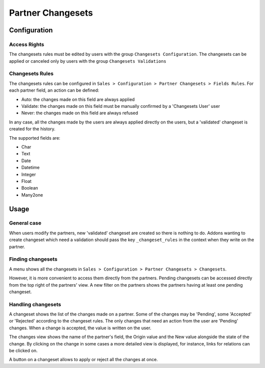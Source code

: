 ==================
Partner Changesets
==================

Configuration
=============

Access Rights
-------------

The changesets rules must be edited by users with the group ``Changesets
Configuration``. The changesets can be applied or canceled only by users
with the group ``Changesets Validations``

Changesets Rules
----------------

The changesets rules can be configured in ``Sales > Configuration >
Partner Changesets > Fields Rules``. For each partner field, an
action can be defined:

* Auto: the changes made on this field are always applied
* Validate: the changes made on this field must be manually confirmed by
  a 'Changesets User' user
* Never: the changes made on this field are always refused

In any case, all the changes made by the users are always applied
directly on the users, but a 'validated' changeset is created for the
history.

The supported fields are:

* Char
* Text
* Date
* Datetime
* Integer
* Float
* Boolean
* Many2one

Usage
=====

General case
------------

When users modify the partners, new 'validated' changeset are created so
there is nothing to do.  Addons wanting to create changeset which need a
validation should pass the key ``_changeset_rules`` in the context when
they write on the partner.

Finding changesets
------------------

A menu shows all the changesets in ``Sales > Configuration > Partner
Changesets > Changesets``.

However, it is more convenient to access them directly from the
partners. Pending changesets can be accessed directly from the top right
of the partners' view.  A new filter on the partners shows the partners
having at least one pending changeset.

Handling changesets
-------------------

A changeset shows the list of the changes made on a partner. Some of the
changes may be 'Pending', some 'Accepted' or 'Rejected' according to the
changeset rules.  The only changes that need an action from the user are
'Pending' changes. When a change is accepted, the value is written on
the user.

The changes view shows the name of the partner's field, the Origin value
and the New value alongside the state of the change. By clicking on the
change in some cases a more detailed view is displayed, for instance,
links for relations can be clicked on.

A button on a changeset allows to apply or reject all the changes at
once.
